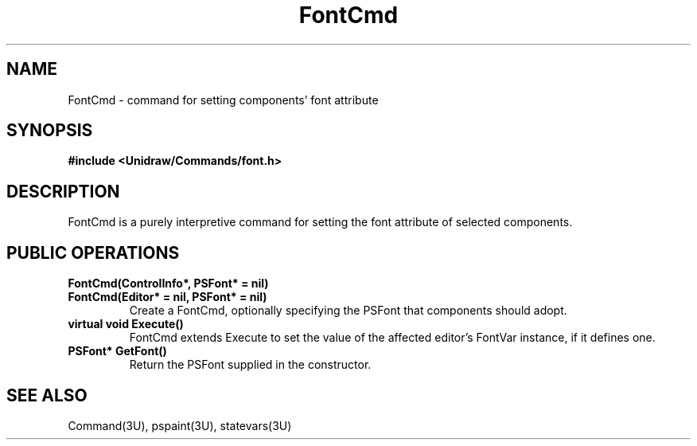 .TH FontCmd 3U "23 January 1991" "Unidraw" "InterViews Reference Manual"
.SH NAME
FontCmd \- command for setting components' font attribute
.SH SYNOPSIS
.B #include <Unidraw/Commands/font.h>
.SH DESCRIPTION
FontCmd is a purely interpretive command for setting the font
attribute of selected components.
.SH PUBLIC OPERATIONS
.TP
.B "FontCmd(ControlInfo*, PSFont* = nil)"
.ns
.TP
.B "FontCmd(Editor* = nil, PSFont* = nil)"
Create a FontCmd, optionally specifying the PSFont that components
should adopt.
.TP
.B "virtual void Execute()"
FontCmd extends Execute to set the value of the affected editor's
FontVar instance, if it defines one.
.TP
.B "PSFont* GetFont()"
Return the PSFont supplied in the constructor.
.SH SEE ALSO
Command(3U), pspaint(3U), statevars(3U)

